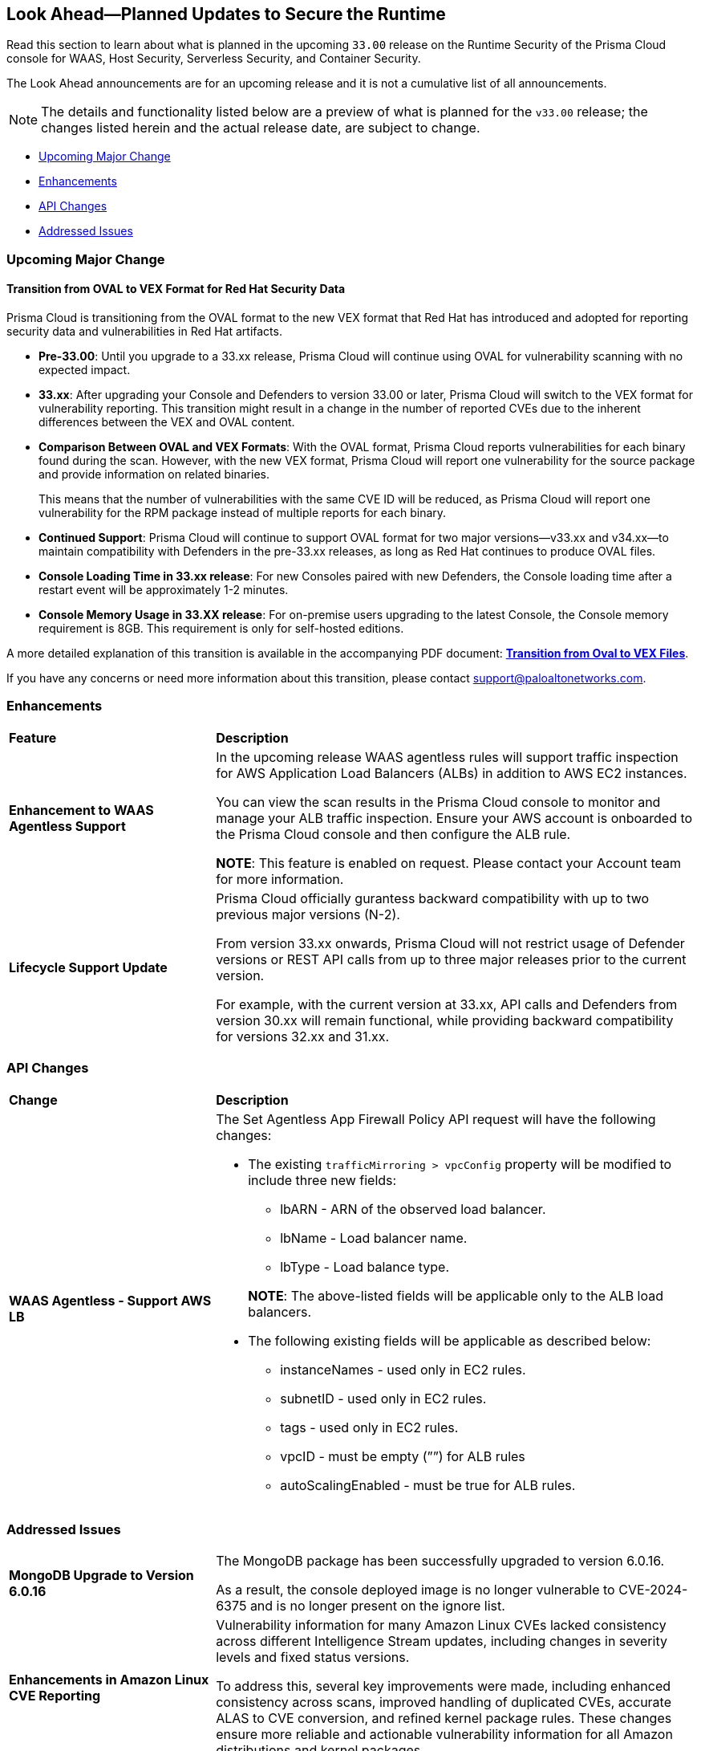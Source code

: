 == Look Ahead—Planned Updates to Secure the Runtime

//Review changes planned in the next Prisma Cloud release to ensure the security of your runtime.

//(Edited in the month of Feb 20 as per Manu's suggestion)There are no previews or look ahead announcements for the upcoming `32.03` release. Details on the updates included in the `32.03` release will be shared in the release notes that accompany the release.

//The following text is a revert to the old content.

Read this section to learn about what is planned in the upcoming `33.00` release on the Runtime Security of the Prisma Cloud console for WAAS, Host Security, Serverless Security, and Container Security.

The Look Ahead announcements are for an upcoming release and it is not a cumulative list of all announcements.

//Currently, there are no previews or announcements for updates.

[NOTE]
====
The details and functionality listed below are a preview of what is planned for the `v33.00` release; the changes listed herein and the actual release date, are subject to change.
====


// // * <<defender-upgrade>>
// // * <<new-ips-for-runtime>>
// //* <<announcement>>
* <<upcoming-major-change>>
* <<enhancements>>
* <<api-changes>>
// // * <<deprecation-notices>>
// // * <<eos-notices>>
* <<addressed-issues>>


// // [#new-ips-for-runtime]
// // === New IPs for Runtime Security


// //[cols="40%a,30%a,30%a"]
// //|===

// //|===


//[#announcement]
//=== Announcements

[#upcoming-major-change]
=== Upcoming Major Change
==== Transition from OVAL to VEX Format for Red Hat Security Data

Prisma Cloud is transitioning from the OVAL format to the new VEX format that Red Hat has introduced and adopted for reporting security data and vulnerabilities in Red Hat artifacts.

* *Pre-33.00*: Until you upgrade to a 33.xx release, Prisma Cloud will continue using OVAL for vulnerability scanning with no expected impact.
* *33.xx*: After upgrading your Console and Defenders to version 33.00 or later, Prisma Cloud will switch to the VEX format for vulnerability reporting. This transition might result in a change in the number of reported CVEs due to the inherent differences between the VEX and OVAL content.
* *Comparison Between OVAL and VEX Formats*: With the OVAL format, Prisma Cloud reports vulnerabilities for each binary found during the scan. However, with the new VEX format, Prisma Cloud will report one vulnerability for the source package and provide information on related binaries.
+ 
This means that the number of vulnerabilities with the same CVE ID will be reduced, as Prisma Cloud will report one vulnerability for the RPM package instead of multiple reports for each binary.
* *Continued Support*: Prisma Cloud will continue to support OVAL format for two major versions—v33.xx and v34.xx—to maintain compatibility with Defenders in the pre-33.xx releases, as long as Red Hat continues to produce OVAL files.
* *Console Loading Time in 33.xx release*: For new Consoles paired with new Defenders, the Console loading time after a restart event will be approximately 1-2 minutes.
* *Console Memory Usage in 33.XX release*: For on-premise users upgrading to the latest Console, the Console memory requirement is 8GB. This requirement is only for self-hosted editions.

A more detailed explanation of this transition is available in the accompanying PDF document: link:https://tinyurl.com/49tfajn3[*Transition from Oval to VEX Files*].

If you have any concerns or need more information about this transition, please contact support@paloaltonetworks.com.

// [cols="30%a,70%a"]
// |===
// |*Change in Release Date*
// |Release 32.07 is now scheduled for 21-July-2024.
 
// |*Descoped: Support for Red Hat’s VEX format*
// |The support for Red Hat’s VEX format is rescheduled. It will now be included in the next major release, version 33.00.

// |===

[#enhancements]
=== Enhancements

// The following enhancements are planned. The details will be available at release:

[cols="30%a,70%a"]
|===
|*Feature*
|*Description*

// CWP-59339

|*Enhancement to WAAS Agentless Support*

|In the upcoming release WAAS agentless rules will support traffic inspection for AWS Application Load Balancers (ALBs) in addition to AWS EC2 instances. 

You can view the scan results in the Prisma Cloud console to monitor and manage your ALB traffic inspection. Ensure your AWS account is onboarded to the Prisma Cloud console and then configure the ALB rule. 

*NOTE*: This feature is enabled on request. Please contact your Account team for more information.

|*Lifecycle Support Update*

|Prisma Cloud officially gurantess backward compatibility with up to two previous major versions (N-2). 

From version 33.xx onwards, Prisma Cloud will not restrict usage of Defender versions or REST API calls from up to three major releases prior to the current version.

For example, with the current version at 33.xx, API calls and Defenders from version 30.xx will remain functional, while providing backward compatibility for versions 32.xx and 31.xx. 

|===

// [#deprecation-notices]
// === Deprecation Notices
// [cols="30%a,70%a"]
// |===

// |===

[#api-changes]
=== API Changes

[cols="30%a,70%a"]
|===
|*Change*
|*Description*

//CWP-59340

|*WAAS Agentless - Support AWS LB*

|The Set Agentless App Firewall Policy API request will have the following changes:

* The existing `trafficMirroring > vpcConfig` property will be modified to include three new fields:

** lbARN - ARN of the observed load balancer.
** lbName - Load balancer name.
** lbType - Load balance type.

+

*NOTE*: The above-listed fields will be applicable only to the ALB load balancers.

* The following existing fields will be applicable as described below:
** instanceNames -  used only in EC2 rules.
** subnetID - used only in EC2 rules.
** tags - used only in EC2 rules.
** vpcID - must be empty (””) for ALB rules
** autoScalingEnabled - must be true for ALB rules.

|===

[#addressed-issues]
=== Addressed Issues

[cols="30%a,70%a"]

|===
//CWP-60486

|*MongoDB Upgrade to Version 6.0.16*

|The MongoDB package has been successfully upgraded to version 6.0.16.

As a result, the console deployed image is no longer vulnerable to CVE-2024-6375 and is no longer present on the ignore list.

//CWP-61444

|*Enhancements in Amazon Linux CVE Reporting*

|Vulnerability information for many Amazon Linux CVEs lacked consistency across different Intelligence Stream updates, including changes in severity levels and fixed status versions.

To address this, several key improvements were made, including enhanced consistency across scans, improved handling of duplicated CVEs, accurate ALAS to CVE conversion, and refined kernel package rules. These changes ensure more reliable and actionable vulnerability information for all Amazon distributions and kernel packages.


//CWP-58814

|*Java Version No Longer Incorrectly Reported*

|Prisma Cloud incorrectly reported Java version 1.8.0_362 as an affected version for CVE-2023-21930, due to a configuration error.

This issue has now been resolved. The incorrect rule has been removed, and CVE-2023-21930 now correctly identifies the affected Java versions.

//CWP-58355
|*Minor Versions Included for Alpine CVEs*

|Alpine's security database shows vulnerabilities for each Alpine package, including fixed versions and associated CVEs. However, when the CVE does not include a fixed version, the rule misses vulnerabilities in minor versions, leading to incomplete vulnerability coverage.

This issue has been fixed. The updated vulnerability rules ensure that minor versions are included, even when no specific fix version is available.


|===

// |===

// [#eos-notices]
// === End of Support Notices
// |===

// |===


